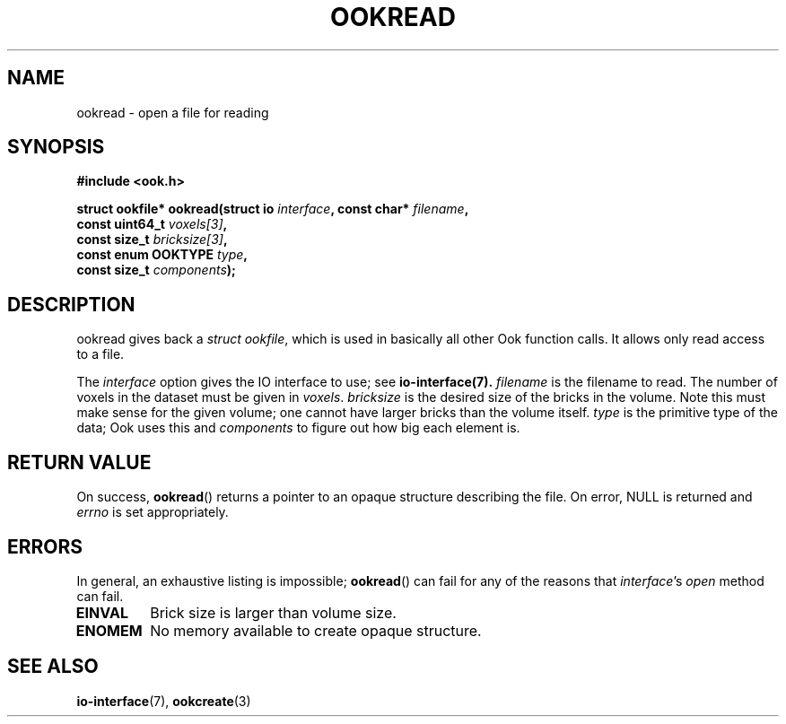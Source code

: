 .TH OOKREAD 3 2013-10-03 "" "Ook Programmer's Manual"
.SH NAME
ookread \- open a file for reading
.SH SYNOPSIS
.nf
.B #include <ook.h>
.sp
.BI "struct ookfile* ookread(struct io " interface ", const char* " filename \
", "
.BI "                        const uint64_t " voxels[3] ", "
.BI "                        const size_t " bricksize[3] ", "
.BI "                        const enum OOKTYPE " type ", "
.BI "                        const size_t " components );
.fi

.SH DESCRIPTION
.LP
ookread gives back a
.IR struct\ ookfile ,
which is used in basically all other Ook function calls.  It allows only
read access to a file.
.LP
The 
.I interface
option gives the IO interface to use; see
.BR io-interface(7).
.I filename
is the filename to read.  The number of voxels in the dataset must be given in
.IR voxels .
.I bricksize
is the desired size of the bricks in the volume.  Note this must make sense for
the given volume; one cannot have larger bricks than the volume itself.
.I type
is the primitive type of the data; Ook uses this and
.I components
to figure out how big each element is.

.SH "RETURN VALUE"
On success,
.BR ookread ()
returns a pointer to an opaque structure describing the file.  On
error, NULL is returned and
.I errno
is set appropriately.

.SH ERRORS
In general, an exhaustive listing is impossible;
.BR ookread ()
can fail for any of the reasons that
.IR interface 's
.I open
method can fail.
.TP
.B EINVAL
Brick size is larger than volume size.
.TP
.B ENOMEM
No memory available to create opaque structure.

.SH "SEE ALSO"

.BR io-interface (7),
.BR ookcreate (3)
